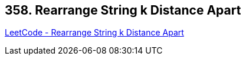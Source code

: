 == 358. Rearrange String k Distance Apart

https://leetcode.com/problems/rearrange-string-k-distance-apart/[LeetCode - Rearrange String k Distance Apart]

